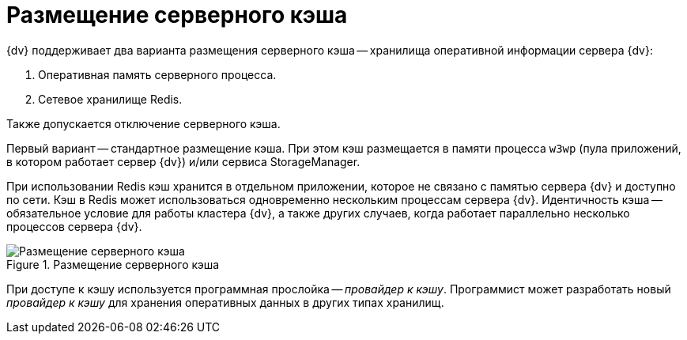 = Размещение серверного кэша

{dv} поддерживает два варианта размещения серверного кэша -- хранилища оперативной информации сервера {dv}:

. Оперативная память серверного процесса.
. Сетевое хранилище Redis.

Также допускается отключение серверного кэша.

Первый вариант -- стандартное размещение кэша. При этом кэш размещается в памяти процесса `w3wp` (пула приложений, в котором работает сервер {dv}) и/или сервиса StorageManager.

При использовании Redis кэш хранится в отдельном приложении, которое не связано с памятью сервера {dv} и доступно по сети. Кэш в Redis может использоваться одновременно нескольким процессам сервера {dv}. Идентичность кэша -- обязательное условие для работы кластера {dv}, а также других случаев, когда работает параллельно несколько процессов сервера {dv}.

.Размещение серверного кэша
image::server-cahce-storage.png[Размещение серверного кэша]

При доступе к кэшу используется программная прослойка -- _провайдер к кэшу_. Программист может разработать новый _провайдер к кэшу_ для хранения оперативных данных в других типах хранилищ.